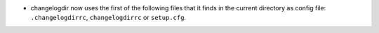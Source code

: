 - changelogdir now uses the first of the following files that it finds in the
  current directory as config file:  ``.changelogdirrc``, ``changelogdirrc`` or
  ``setup.cfg``.
